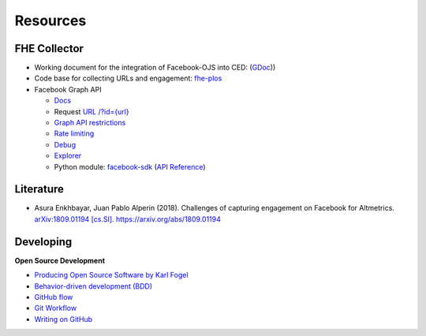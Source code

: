 .. _user_resources:

Resources
=================


.. _user_resources_fhe_collector:

FHE Collector
-----------------------------

- Working document for the integration of Facebook-OJS into CED: (`GDoc <https://docs.google.com/document/d/10gjV8A8UgDOOM52ByTsaAvgzqLZtC2b6c_pnDEzBraI/edit?usp=sharing>`_))
- Code base for collecting URLs and engagement: `fhe-plos <https://github.com/ScholCommLab/fhe-plos>`_
- Facebook Graph API

  - `Docs <https://facebook-sdk.readthedocs.io/en/latest/api.html>`_
  - Request `URL /?id={url} <https://developers.facebook.com/docs/graph-api/reference/v3.2/url>`_
  - `Graph API restrictions <https://newsroom.fb.com/news/2018/04/restricting-data-access/>`_
  - `Rate limiting <https://developers.facebook.com/docs/graph-api/advanced/rate-limiting/>`_
  - `Debug <https://developers.facebook.com/tools/debug/>`_
  - `Explorer <https://developers.facebook.com/tools/explorer/>`_
  - Python module: `facebook-sdk <https://facebook-sdk.readthedocs.io/>`_ (`API Reference <https://facebook-sdk.readthedocs.io/en/latest/api.html>`_)


.. _user_resources_literature:

Literature
-----------------------------

- Asura Enkhbayar, Juan Pablo Alperin (2018). Challenges of capturing engagement on Facebook for Altmetrics. `arXiv:1809.01194 [cs.SI] <https://arxiv.org/abs/1809.01194>`_. `https://arxiv.org/abs/1809.01194 <https://arxiv.org/abs/1809.01194>`_


.. _user_resources_developing:

Developing
-----------------------------

**Open Source Development**

- `Producing Open Source Software by Karl Fogel <https://producingoss.com/>`_
- `Behavior-driven development (BDD) <https://en.wikipedia.org/wiki/Behavior-driven_development>`_
- `GitHub flow <https://guides.github.com/introduction/flow/>`_
- `Git Workflow <https://www.atlassian.com/git/workflows>`_
- `Writing on GitHub <https://docs.github.com/en/github/writing-on-github>`_
